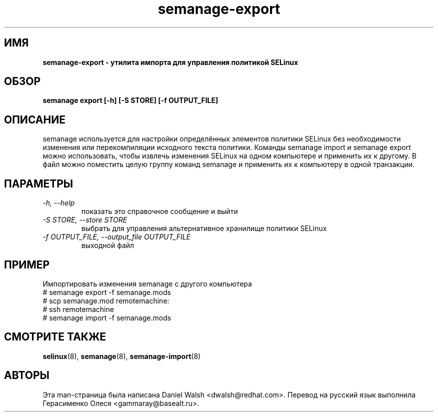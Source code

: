 .TH "semanage-export" "8" "20130617" "" ""
.SH "ИМЯ"
.B semanage\-export \- утилита импорта для управления политикой SELinux
.SH "ОБЗОР"
.B semanage export [\-h] [\-S STORE] [\-f OUTPUT_FILE]

.SH "ОПИСАНИЕ"
semanage используется для настройки определённых элементов политики SELinux без необходимости изменения или перекомпиляции исходного текста политики. Команды semanage import и semanage export можно использовать, чтобы извлечь изменения SELinux на одном компьютере и применить их к другому. В файл можно поместить целую группу команд semanage и применить их к компьютеру в одной транзакции.

.SH "ПАРАМЕТРЫ"
.TP
.I  \-h, \-\-help
показать это справочное сообщение и выйти
.TP
.I   \-S STORE, \-\-store STORE
выбрать для управления альтернативное хранилище политики SELinux
.TP
.I   \-f OUTPUT_FILE, \-\-output_file OUTPUT_FILE
выходной файл

.SH ПРИМЕР
.nf
Импортировать изменения semanage с другого компьютера
# semanage export \-f semanage.mods
# scp semanage.mod remotemachine:
# ssh remotemachine
# semanage import \-f semanage.mods

.SH "СМОТРИТЕ ТАКЖЕ"
.BR selinux (8),
.BR semanage (8),
.BR semanage-import (8)

.SH "АВТОРЫ"
Эта man-страница была написана Daniel Walsh <dwalsh@redhat.com>.
Перевод на русский язык выполнила Герасименко Олеся <gammaray@basealt.ru>.
